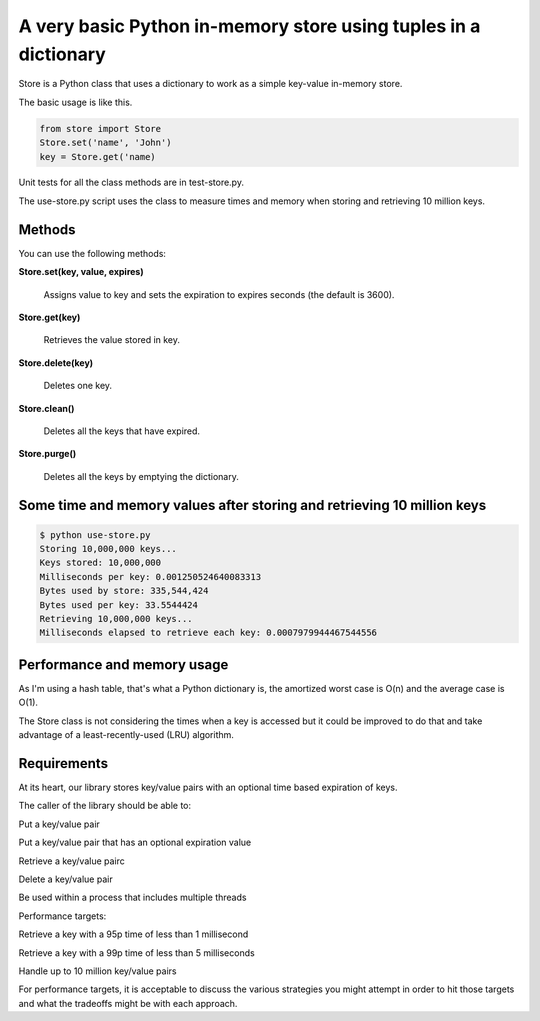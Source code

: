 A very basic Python in-memory store using tuples in a dictionary
=====================================================================================

Store is a Python class that uses a dictionary to work as a simple key-value in-memory store.

The basic usage is like this.

.. code-block:: bash

  from store import Store
  Store.set('name', 'John')
  key = Store.get('name)

Unit tests for all the class methods are in test-store.py.

The use-store.py script uses the class to measure times and memory when storing and retrieving 10 million keys.

Methods
------------------------------------------------------------------------
You can use the following methods:

**Store.set(key, value, expires)**

  Assigns value to key and sets the expiration to expires seconds (the default is 3600).

**Store.get(key)**

  Retrieves the value stored in key.

**Store.delete(key)**

  Deletes one key.

**Store.clean()**

  Deletes all the keys that have expired.

**Store.purge()**

  Deletes all the keys by emptying the dictionary.

Some time and memory values after storing and retrieving 10 million keys
-------------------------------------------------------------------------------------

.. code-block:: bash

  $ python use-store.py
  Storing 10,000,000 keys...
  Keys stored: 10,000,000
  Milliseconds per key: 0.001250524640083313
  Bytes used by store: 335,544,424
  Bytes used per key: 33.5544424
  Retrieving 10,000,000 keys...
  Milliseconds elapsed to retrieve each key: 0.0007979944467544556


Performance and memory usage
-------------------------------------------------------------------

As I'm using a hash table, that's what a Python dictionary is, the amortized worst case is O(n) and the average case is O(1).

The Store class is not considering the times when a key is accessed but it could be improved to do that and take advantage of a least-recently-used (LRU) algorithm.

Requirements
-----------------------------------------------------------------------------

At its heart, our library stores key/value pairs with an optional time based expiration of keys.

The caller of the library should be able to:

Put a key/value pair

Put a key/value pair that has an optional expiration value

Retrieve a key/value pairc

Delete a key/value pair

Be used within a process that includes multiple threads

Performance targets:

Retrieve a key with a 95p time of less than 1 millisecond

Retrieve a key with a 99p time of less than 5 milliseconds

Handle up to 10 million key/value pairs

For performance targets, it is acceptable to discuss the various strategies you might attempt in order to hit those targets and what the tradeoffs might be with each approach.
